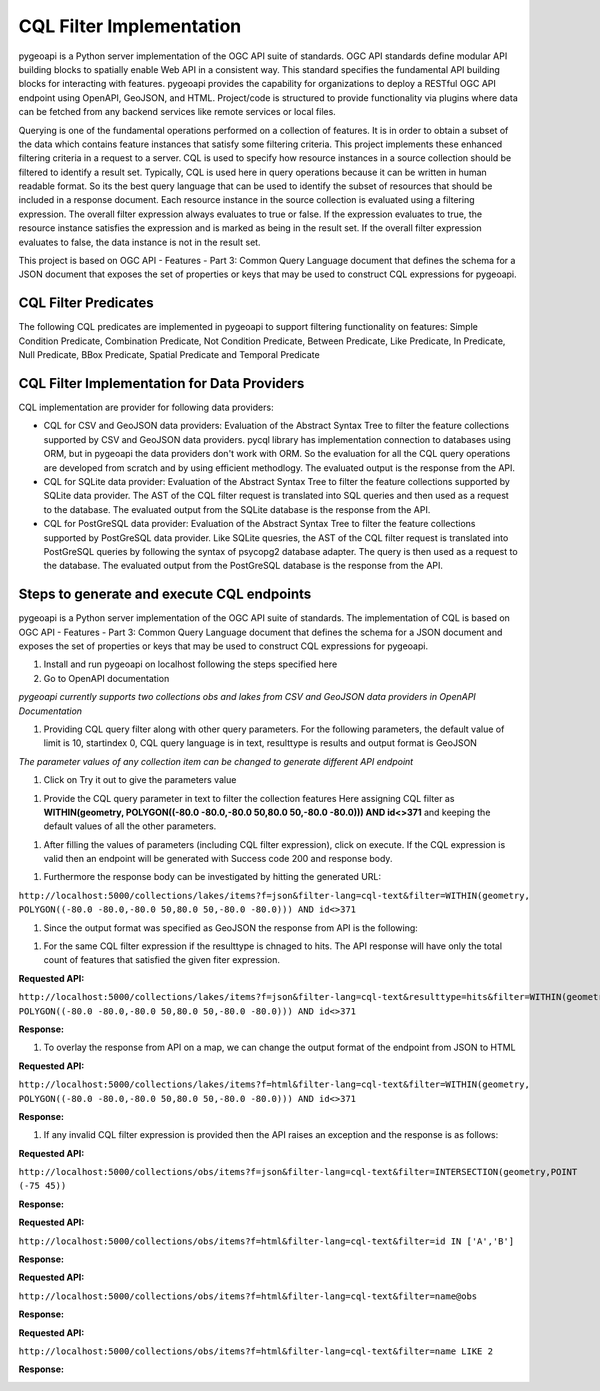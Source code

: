 .. _cql-filter:

CQL Filter Implementation
=========================

pygeoapi is a Python server implementation of the OGC API suite of standards. OGC API standards define modular API building blocks to spatially enable Web API in a consistent way. This standard specifies the fundamental API building blocks for interacting with features. pygeoapi provides the capability for organizations to deploy a RESTful OGC API endpoint using OpenAPI, GeoJSON, and HTML. Project/code is structured to provide functionality via plugins where data can be fetched from any backend services like remote services or local files.

Querying is one of the fundamental operations performed on a collection of features. It is in order to obtain a subset of the data which contains feature instances that satisfy some filtering criteria. This project implements these enhanced filtering criteria in a request to a server. CQL is used to specify how resource instances in a source collection should be filtered to identify a result set. Typically, CQL is used here in query operations because it can be written in human readable format. So its the best query language that can be used to identify the subset of resources that should be included in a response document. Each resource instance in the source collection is evaluated using a filtering expression. The overall filter expression always evaluates to true or false. If the expression evaluates to true, the resource instance satisfies the expression and is marked as being in the result set. If the overall filter expression evaluates to false, the data instance is not in the result set.

This project is based on OGC API - Features - Part 3: Common Query Language document that defines the schema for a JSON document that exposes the set of properties or keys that may be used to construct CQL expressions for pygeoapi.


CQL Filter Predicates
---------------------
The following CQL predicates are implemented in pygeoapi to support filtering functionality on features:
Simple Condition Predicate, Combination Predicate, Not Condition Predicate, Between Predicate, Like Predicate, In Predicate, Null Predicate, BBox Predicate, Spatial Predicate and Temporal Predicate


CQL Filter Implementation for Data Providers 
--------------------------------------------
CQL implementation are provider for following data providers:

* CQL for CSV and GeoJSON data providers: Evaluation of the Abstract Syntax Tree to filter the feature collections supported by CSV and GeoJSON data providers. pycql library has implementation connection to databases using ORM, but in pygeoapi the data providers don't work with ORM. So the evaluation for all the CQL query operations are developed from scratch and by using efficient methodlogy. The evaluated output is the response from the API.

* CQL for SQLite data provider: Evaluation of the Abstract Syntax Tree to filter the feature collections supported by SQLite data provider. The AST of the CQL filter request is translated into SQL queries and then used as a request to the database. The evaluated output from the SQLite database is the response from the API.

* CQL for PostGreSQL data provider: Evaluation of the Abstract Syntax Tree to filter the feature collections supported by PostGreSQL data provider. Like SQLite quesries, the AST of the CQL filter request is translated into PostGreSQL queries by following the syntax of psycopg2 database adapter. The query is then used as a request to the database. The evaluated output from the PostGreSQL database is the response from the API.


Steps to generate and execute CQL endpoints
-------------------------------------------

pygeoapi is a Python server implementation of the OGC API suite of standards. The implementation of CQL is based on OGC API - Features - Part 3: Common Query Language document that defines the schema for a JSON document and exposes the set of properties or keys that may be used to construct CQL expressions for pygeoapi.

#. Install and run pygeoapi on localhost following the steps specified here


#. Go to OpenAPI documentation

.. image:: /_static/cql-filter/open_doc.png
   :scale: 70%
   :alt: generate and execute CQL endpoints
   :align: center

*pygeoapi currently supports two collections obs and lakes from CSV and GeoJSON data providers in OpenAPI Documentation*


#. Providing CQL query filter along with other query parameters. For the following parameters, the default value of limit is 10, startindex 0, CQL query language is in text, resulttype is results and output format is GeoJSON

.. image:: docs\source/_static/cql-filter/cql_query_parameters.png
   :scale: 70%
   :alt: generate and execute CQL endpoints
   :align: center
.. image:: docs\source/_static/cql-filter/cql_query_parameters2.png
   :scale: 70%
   :alt: generate and execute CQL endpoints
   :align: center
.. image:: docs\source/_static/cql-filter/cql_query_parameters3.png
   :scale: 70%
   :alt: generate and execute CQL endpoints
   :align: center

*The parameter values of any collection item can be changed to generate different API endpoint*

#. Click on Try it out to give the parameters value

.. image:: docs\source/_static/cql-filter/cql_query_parameter_value.png
   :scale: 70%
   :alt: generate and execute CQL endpoints
   :align: center


#. Provide the CQL query parameter in text to filter the collection features Here assigning CQL filter as **WITHIN(geometry, POLYGON((-80.0 -80.0,-80.0 50,80.0 50,-80.0 -80.0))) AND id<>371** and keeping the default values of all the other parameters.

.. image:: docs\source/_static/cql-filter/cql_insert_parameter.png
   :scale: 70%
   :alt: generate and execute CQL endpoints
   :align: center


#. After filling the values of parameters (including CQL filter expression), click on execute. If the CQL expression is valid then an endpoint will be generated with Success code 200 and response body.

.. image:: docs\source/_static/cql-filter/cql_execute_endpoint.png
   :scale: 70%
   :alt: generate and execute CQL endpoints
   :align: center


#. Furthermore the response body can be investigated by hitting the generated URL:

``http://localhost:5000/collections/lakes/items?f=json&filter-lang=cql-text&filter=WITHIN(geometry, POLYGON((-80.0 -80.0,-80.0 50,80.0 50,-80.0 -80.0))) AND id<>371``


#. Since the output format was specified as GeoJSON the response from API is the following:

.. image:: docs\source/_static/cql-filter/cql_json_output.png
   :scale: 70%
   :alt: generate and execute CQL endpoints
   :align: center


#. For the same CQL filter expression if the resulttype is chnaged to hits. The API response will have only the total count of features that satisfied the given fiter expression.

**Requested API:**

``http://localhost:5000/collections/lakes/items?f=json&filter-lang=cql-text&resulttype=hits&filter=WITHIN(geometry, POLYGON((-80.0 -80.0,-80.0 50,80.0 50,-80.0 -80.0))) AND id<>371``

**Response:**

.. image:: docs\source/_static/cql-filter/cql_json_output2.png
   :scale: 70%
   :alt: generate and execute CQL endpoints
   :align: center


#. To overlay the response from API on a map, we can change the output format of the endpoint from JSON to HTML

**Requested API:**

``http://localhost:5000/collections/lakes/items?f=html&filter-lang=cql-text&filter=WITHIN(geometry, POLYGON((-80.0 -80.0,-80.0 50,80.0 50,-80.0 -80.0))) AND id<>371``

**Response:**

.. image:: docs\source/_static/cql-filter/cql_html_output.png
   :scale: 70%
   :alt: generate and execute CQL endpoints
   :align: center


#. If any invalid CQL filter expression is provided then the API raises an exception and the response is as follows:

**Requested API:**

``http://localhost:5000/collections/obs/items?f=json&filter-lang=cql-text&filter=INTERSECTION(geometry,POINT (-75 45))``

**Response:**

.. image:: docs\source/_static/cql-filter/cql_invalid_output.png
   :scale: 70%
   :alt: generate and execute CQL endpoints
   :align: center


**Requested API:**

``http://localhost:5000/collections/obs/items?f=html&filter-lang=cql-text&filter=id IN ['A','B']``

**Response:**

.. image:: docs\source/_static/cql-filter/cql_invalid_output2.png
   :scale: 70%
   :alt: generate and execute CQL endpoints
   :align: center


**Requested API:**

``http://localhost:5000/collections/obs/items?f=html&filter-lang=cql-text&filter=name@obs``

**Response:**

.. image:: docs\source/_static/cql-filter/cql_invalid_output3.png
   :scale: 70%
   :alt: generate and execute CQL endpoints
   :align: center


**Requested API:**

``http://localhost:5000/collections/obs/items?f=html&filter-lang=cql-text&filter=name LIKE 2``

**Response:**

.. image:: /_static/cql-filter/cql_invalid_output4.png
   :scale: 70%
   :alt: generate and execute CQL endpoints
   :align: center



.. _cql-filter